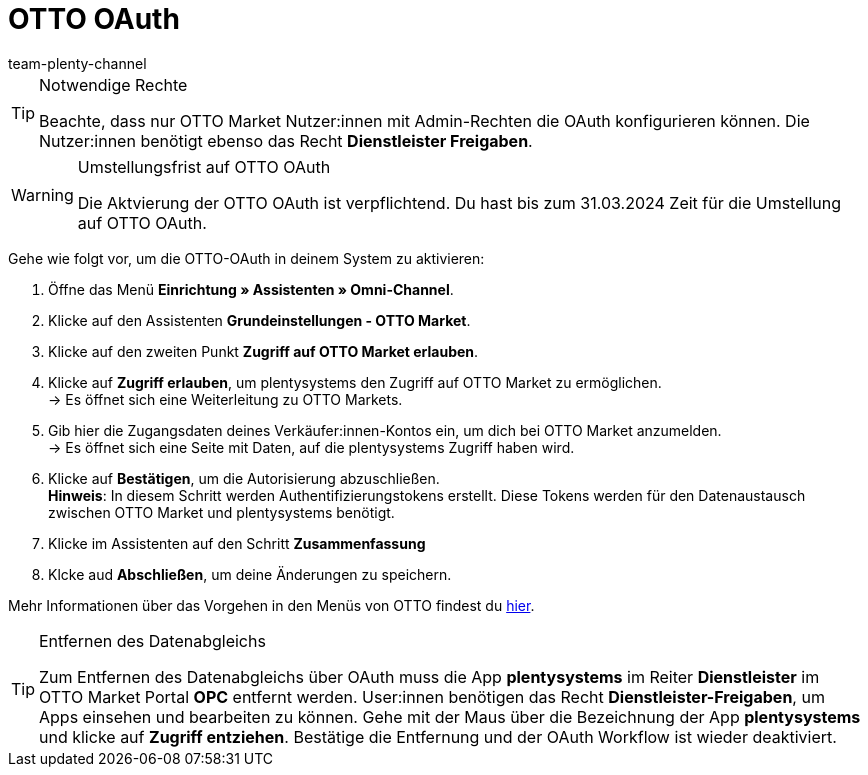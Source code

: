 = OTTO OAuth
:keywords: OTTO Market, OTTO OAuth, OTTO
:description: Auf dieser Seite erfährst du, wie du die OTTO OAuth aktivierst.
:author: team-plenty-channel



[.instruction]
[TIP]
.Notwendige Rechte
====
Beachte, dass nur OTTO Market Nutzer:innen mit Admin-Rechten die OAuth konfigurieren können. Die Nutzer:innen benötigt ebenso das Recht *Dienstleister Freigaben*.
====

[WARNING]
.Umstellungsfrist auf OTTO OAuth
====
Die Aktvierung der OTTO OAuth ist verpflichtend. Du hast bis zum 31.03.2024 Zeit für die Umstellung auf OTTO OAuth.
====

Gehe wie folgt vor, um die OTTO-OAuth in deinem System zu aktivieren:

. Öffne das Menü *Einrichtung » Assistenten » Omni-Channel*.
. Klicke auf den Assistenten *Grundeinstellungen - OTTO Market*.
. Klicke auf den zweiten Punkt *Zugriff auf OTTO Market erlauben*.
. Klicke auf *Zugriff erlauben*, um plentysystems den Zugriff auf OTTO Market zu ermöglichen. +
→ Es öffnet sich eine Weiterleitung zu OTTO Markets.
. Gib hier die Zugangsdaten deines Verkäufer:innen-Kontos ein, um dich bei OTTO Market anzumelden. +
→ Es öffnet sich eine Seite mit Daten, auf die plentysystems Zugriff haben wird.
. Klicke auf *Bestätigen*, um die Autorisierung abzuschließen. +
*Hinweis*: In diesem Schritt werden Authentifizierungstokens erstellt. Diese Tokens werden für den Datenaustausch zwischen OTTO Market und plentysystems benötigt.
. Klicke im Assistenten auf den Schritt *Zusammenfassung*
. Klcke aud *Abschließen*, um deine Änderungen zu speichern.

Mehr Informationen über das Vorgehen in den Menüs von OTTO findest du link:https://account.otto.market/s/article/Als-Haendler-die-App-eines-Dienstleisters-nutzen[hier^].

[TIP]
.Entfernen des Datenabgleichs
====
Zum Entfernen des Datenabgleichs über OAuth muss die App *plentysystems* im Reiter *Dienstleister* im OTTO Market Portal *OPC* entfernt werden. User:innen benötigen das Recht *Dienstleister-Freigaben*, um Apps einsehen und bearbeiten zu können.  
Gehe mit der Maus über die Bezeichnung der App *plentysystems* und klicke auf *Zugriff entziehen*. Bestätige die Entfernung und der OAuth Workflow ist wieder deaktiviert.
====